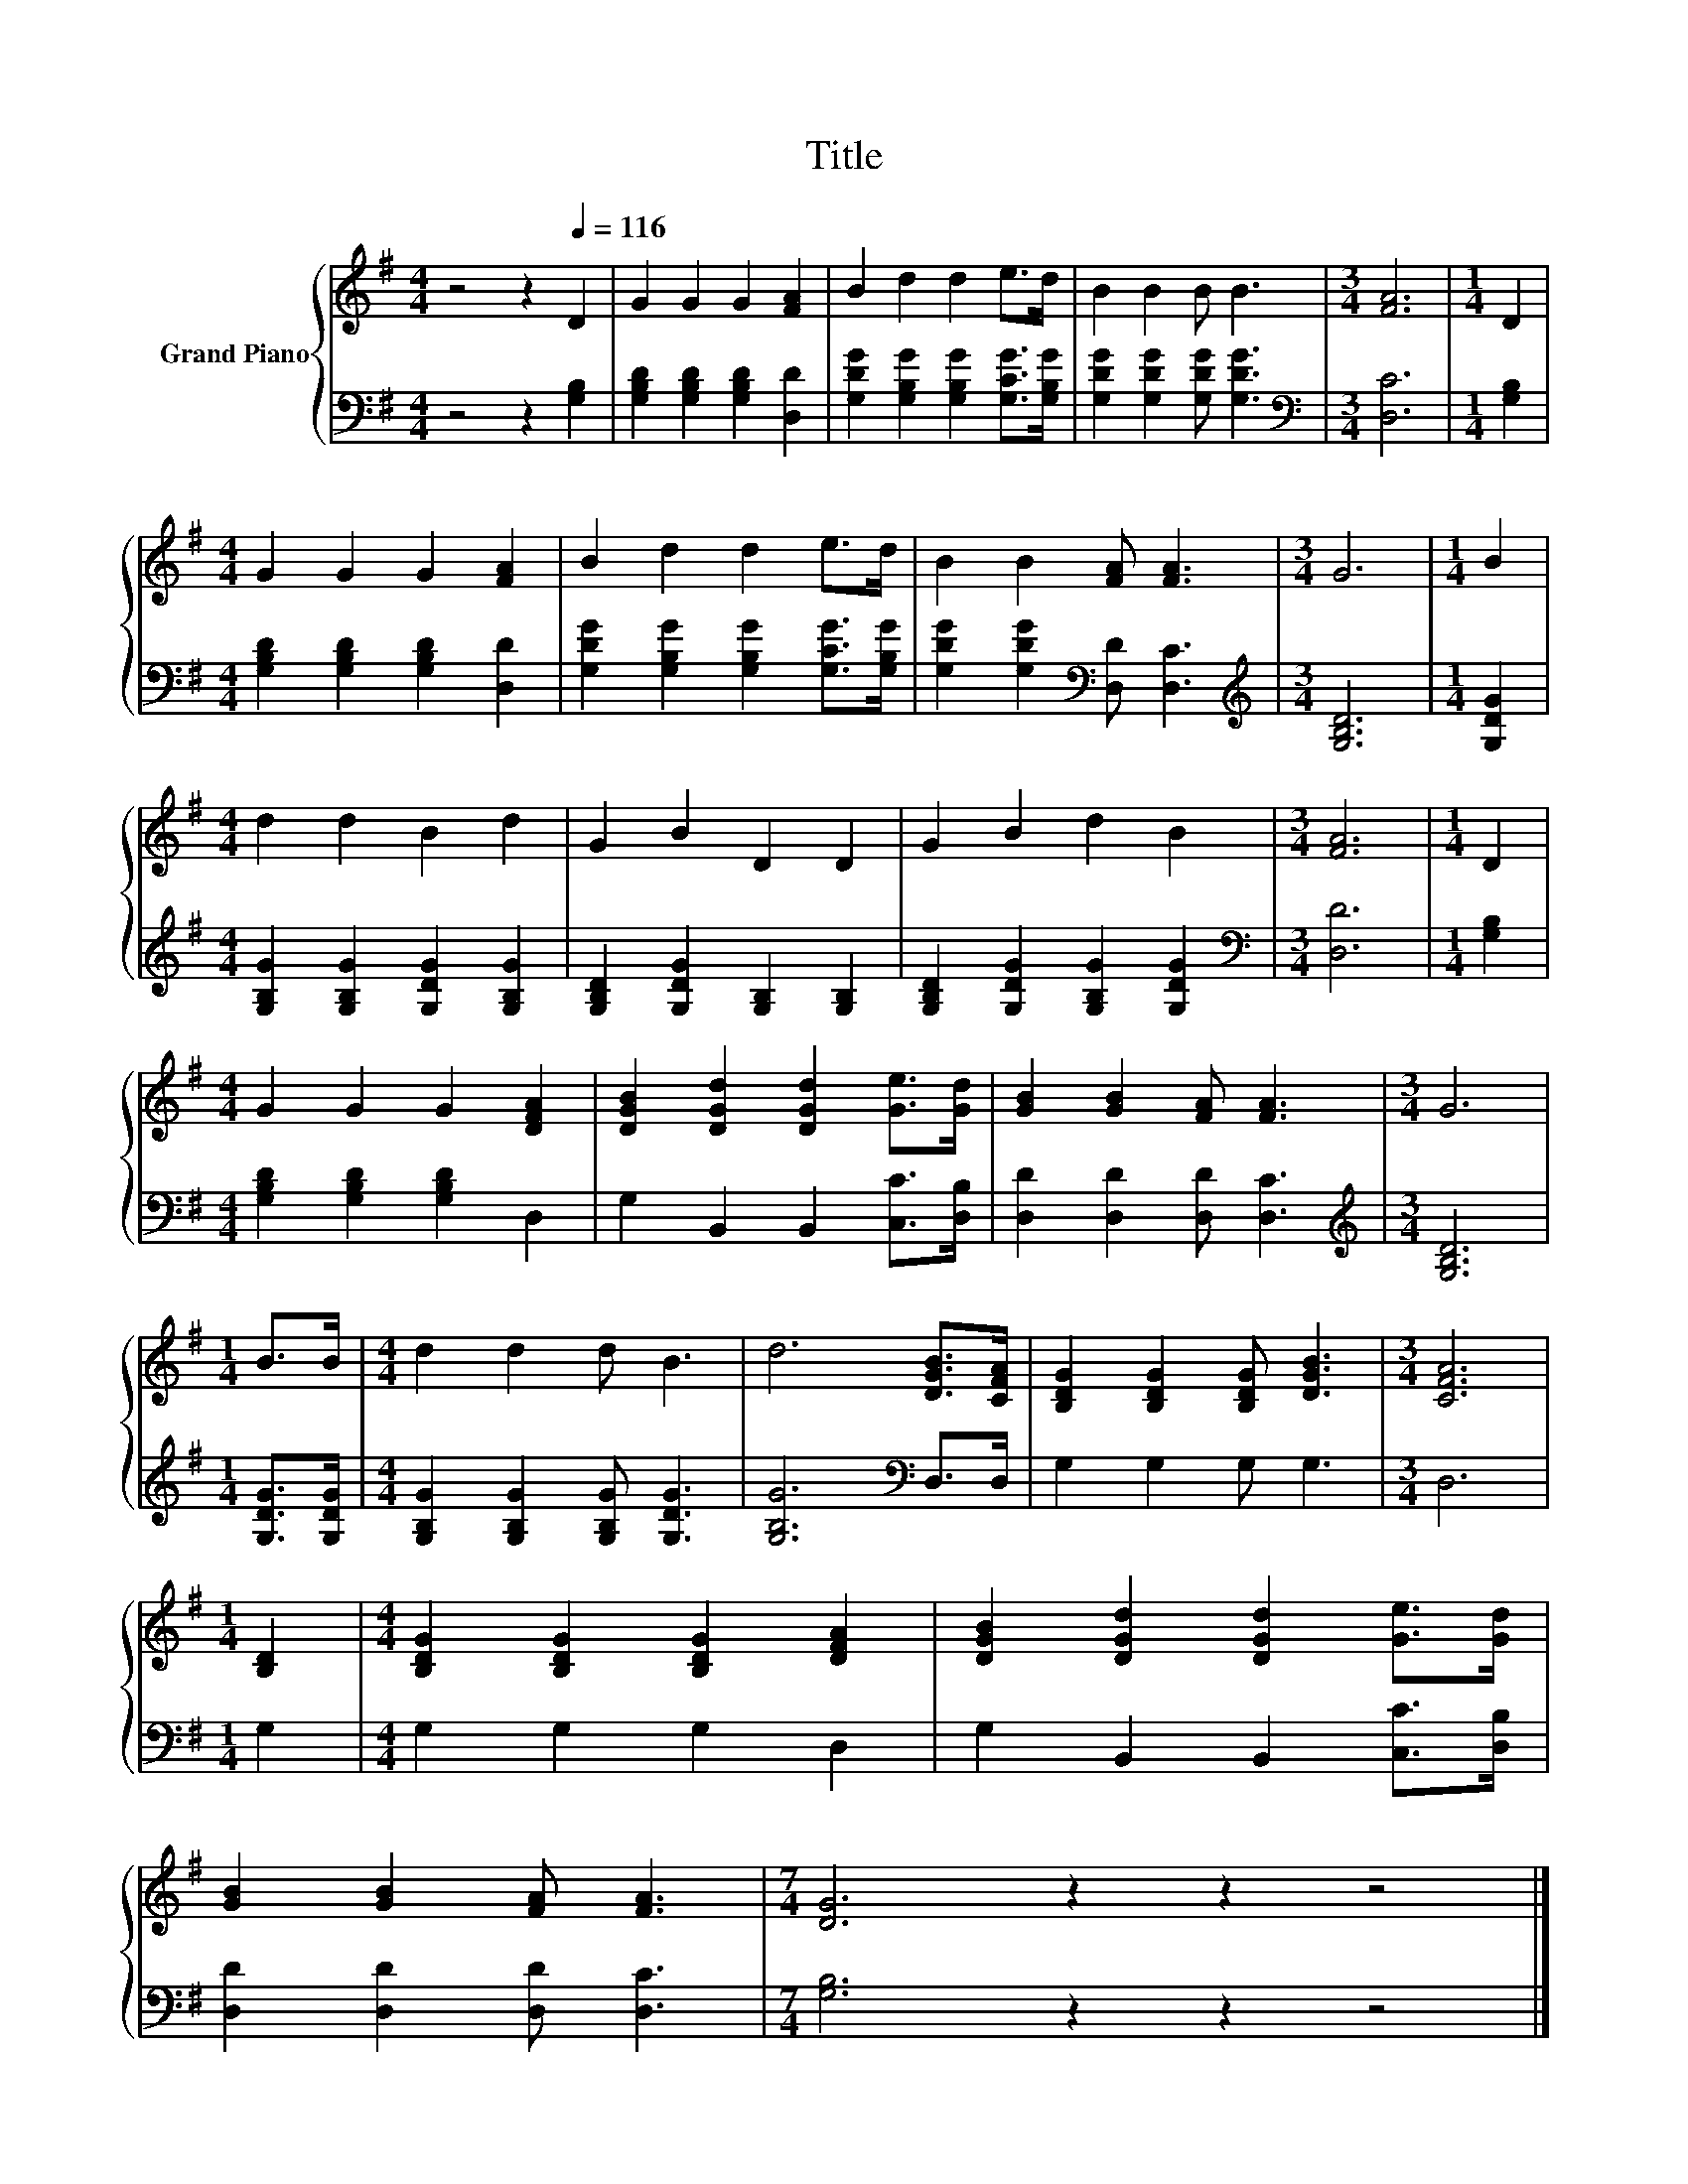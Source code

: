 X:1
T:Title
%%score { 1 | 2 }
L:1/8
M:4/4
K:G
V:1 treble nm="Grand Piano"
V:2 bass 
V:1
 z4 z2[Q:1/4=116] D2 | G2 G2 G2 [FA]2 | B2 d2 d2 e>d | B2 B2 B B3 |[M:3/4] [FA]6 |[M:1/4] D2 | %6
[M:4/4] G2 G2 G2 [FA]2 | B2 d2 d2 e>d | B2 B2 [FA] [FA]3 |[M:3/4] G6 |[M:1/4] B2 | %11
[M:4/4] d2 d2 B2 d2 | G2 B2 D2 D2 | G2 B2 d2 B2 |[M:3/4] [FA]6 |[M:1/4] D2 | %16
[M:4/4] G2 G2 G2 [DFA]2 | [DGB]2 [DGd]2 [DGd]2 [Ge]>[Gd] | [GB]2 [GB]2 [FA] [FA]3 |[M:3/4] G6 | %20
[M:1/4] B>B |[M:4/4] d2 d2 d B3 | d6 [DGB]>[CFA] | [B,DG]2 [B,DG]2 [B,DG] [DGB]3 |[M:3/4] [CFA]6 | %25
[M:1/4] [B,D]2 |[M:4/4] [B,DG]2 [B,DG]2 [B,DG]2 [DFA]2 | [DGB]2 [DGd]2 [DGd]2 [Ge]>[Gd] | %28
 [GB]2 [GB]2 [FA] [FA]3 |[M:7/4] [DG]6 z2 z2 z4 |] %30
V:2
 z4 z2 [G,B,]2 | [G,B,D]2 [G,B,D]2 [G,B,D]2 [D,D]2 | [G,DG]2 [G,B,G]2 [G,B,G]2 [G,CG]>[G,B,G] | %3
 [G,DG]2 [G,DG]2 [G,DG] [G,DG]3 |[M:3/4][K:bass] [D,C]6 |[M:1/4] [G,B,]2 | %6
[M:4/4] [G,B,D]2 [G,B,D]2 [G,B,D]2 [D,D]2 | [G,DG]2 [G,B,G]2 [G,B,G]2 [G,CG]>[G,B,G] | %8
 [G,DG]2 [G,DG]2[K:bass] [D,D] [D,C]3 |[M:3/4][K:treble] [G,B,D]6 |[M:1/4] [G,DG]2 | %11
[M:4/4] [G,B,G]2 [G,B,G]2 [G,DG]2 [G,B,G]2 | [G,B,D]2 [G,DG]2 [G,B,]2 [G,B,]2 | %13
 [G,B,D]2 [G,DG]2 [G,B,G]2 [G,DG]2 |[M:3/4][K:bass] [D,D]6 |[M:1/4] [G,B,]2 | %16
[M:4/4] [G,B,D]2 [G,B,D]2 [G,B,D]2 D,2 | G,2 B,,2 B,,2 [C,C]>[D,B,] | [D,D]2 [D,D]2 [D,D] [D,C]3 | %19
[M:3/4][K:treble] [G,B,D]6 |[M:1/4] [G,DG]>[G,DG] |[M:4/4] [G,B,G]2 [G,B,G]2 [G,B,G] [G,DG]3 | %22
 [G,B,G]6[K:bass] D,>D, | G,2 G,2 G, G,3 |[M:3/4] D,6 |[M:1/4] G,2 |[M:4/4] G,2 G,2 G,2 D,2 | %27
 G,2 B,,2 B,,2 [C,C]>[D,B,] | [D,D]2 [D,D]2 [D,D] [D,C]3 |[M:7/4] [G,B,]6 z2 z2 z4 |] %30

